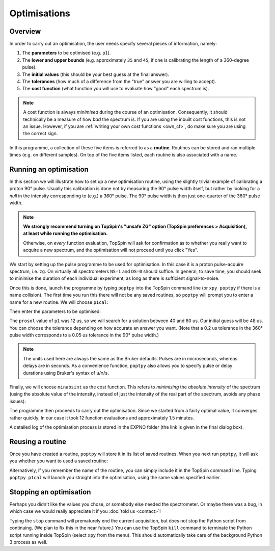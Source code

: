 Optimisations
=============


Overview
--------

In order to carry out an optimisation, the user needs specify several pieces of information, namely:

1. The **parameters** to be optimised (e.g. ``p1``).
2. The **lower and upper bounds** (e.g. approximately ``35`` and ``45``, if one is calibrating the length of a 360-degree pulse).
3. The **initial values** (this should be your best guess at the final answer).
4. The **tolerances** (how much of a difference from the "true" answer you are willing to accept).
5. The **cost function** (what function you will use to evaluate how "good" each spectrum is).

.. note::
   A cost function is always *minimised* during the course of an optimisation.
   Consequently, it should technically be a measure of how *bad* the spectrum is.
   If you are using the inbuilt cost functions, this is not an issue.
   However, if you are :ref:`writing your own cost functions <own_cf>`, do make sure you are using the correct sign.

In this programme, a collection of these five items is referred to as a **routine**. Routines can be stored and ran multiple times (e.g. on different samples). On top of the five items listed, each routine is also associated with a name.


Running an optimisation
-----------------------

In this section we will illustrate how to set up a new optimisation routine, using the slightly trivial example of calibrating a proton 90° pulse.
Usually this calibration is done not by measuring the 90° pulse width itself, but rather by looking for a *null* in the intensity corresponding to (e.g.) a 360° pulse.
The 90° pulse width is then just one-quarter of the 360° pulse width.

.. note::
   **We strongly recommend turning on TopSpin's "unsafe ZG" option (TopSpin preferences > Acquisition), at least while running the optimisation.**

   Otherwise, on *every* function evaluation, TopSpin will ask for confirmation as to whether you really want to acquire a new spectrum, and the optimisation will not proceed until you click "Yes".

We start by setting up the pulse programme to be used for optimisation. In this case it is a proton pulse-acquire spectrum, i.e. ``zg``. On virtually all spectrometers ``NS=1`` and ``DS=0`` should suffice. In general, to save time, you should seek to minimise the duration of each individual experiment, as long as there is sufficient signal-to-noise.

.. image:: images/ts_ased.png
   :align: center

Once this is done, launch the programme by typing ``poptpy`` into the TopSpin command line (or ``xpy poptpy`` if there is a name collision).
The first time you run this there will not be any saved routines, so ``poptpy`` will prompt you to enter a name for a new routine. We will choose ``p1cal``:

.. image:: images/ts_po1.png
   :align: center
   :height: 130
   :class: no-scaled-link

Then enter the parameters to be optimised:

.. image:: images/ts_po2.png
   :align: center
   :height: 130
   :class: no-scaled-link

The ``prosol`` value of ``p1`` was 12 us, so we will search for a solution between 40 and 60 us. 
Our initial guess will be 48 us.
You can choose the tolerance depending on how accurate an answer you want.
(Note that a 0.2 us tolerance in the 360° pulse width corresponds to a 0.05 us tolerance in the 90° pulse width.)

.. note::
   The units used here are always the same as the Bruker defaults. Pulses are in microseconds, whereas delays are in seconds.
   As a convenience function, ``poptpy`` also allows you to specify pulse or delay durations using Bruker's syntax of ``u``/``m``/``s``.

.. image:: images/ts_po3.png
   :align: center
   :height: 200
   :class: no-scaled-link

Finally, we will choose ``minabsint`` as the cost function.
This refers to *minimising* the *absolute intensity* of the spectrum (using the absolute value of the intensity, instead of just the intensity of the real part of the spectrum, avoids any phase issues):

.. image:: images/ts_po4.png
   :align: center
   :height: 130
   :class: no-scaled-link

The programme then proceeds to carry out the optimisation. Since we started from a fairly optimal value, it converges rather quickly. In our case it took 12 function evaluations and approximately 1.5 minutes.

.. image:: images/ts_po5.png
   :align: center
   :height: 170
   :class: no-scaled-link

A detailed log of the optimisation process is stored in the EXPNO folder (the link is given in the final dialog box).


Reusing a routine
-----------------

Once you have created a routine, ``poptpy`` will store it in its list of saved routines. When you next run ``poptpy``, it will ask you whether you want to used a saved routine:

.. image:: images/ts_saved.png
   :align: center
   :height: 130
   :class: no-scaled-link

Alternatively, if you remember the name of the routine, you can simply include it in the TopSpin command line.
Typing ``poptpy p1cal`` will launch you straight into the optimisation, using the same values specified earlier.


Stopping an optimisation
------------------------

Perhaps you didn't like the values you chose, or somebody else needed the spectrometer.
Or maybe there was a bug, in which case we would really appreciate it if you :doc:`told us <contact>`!

Typing the ``stop`` command will prematurely end the current acquisition, but does not stop the Python script from continuing. (We plan to fix this in the near future.)
You can use the TopSpin ``kill`` command to terminate the Python script running inside TopSpin (select ``xpy`` from the menu).
This should automatically take care of the background Python 3 process as well.
